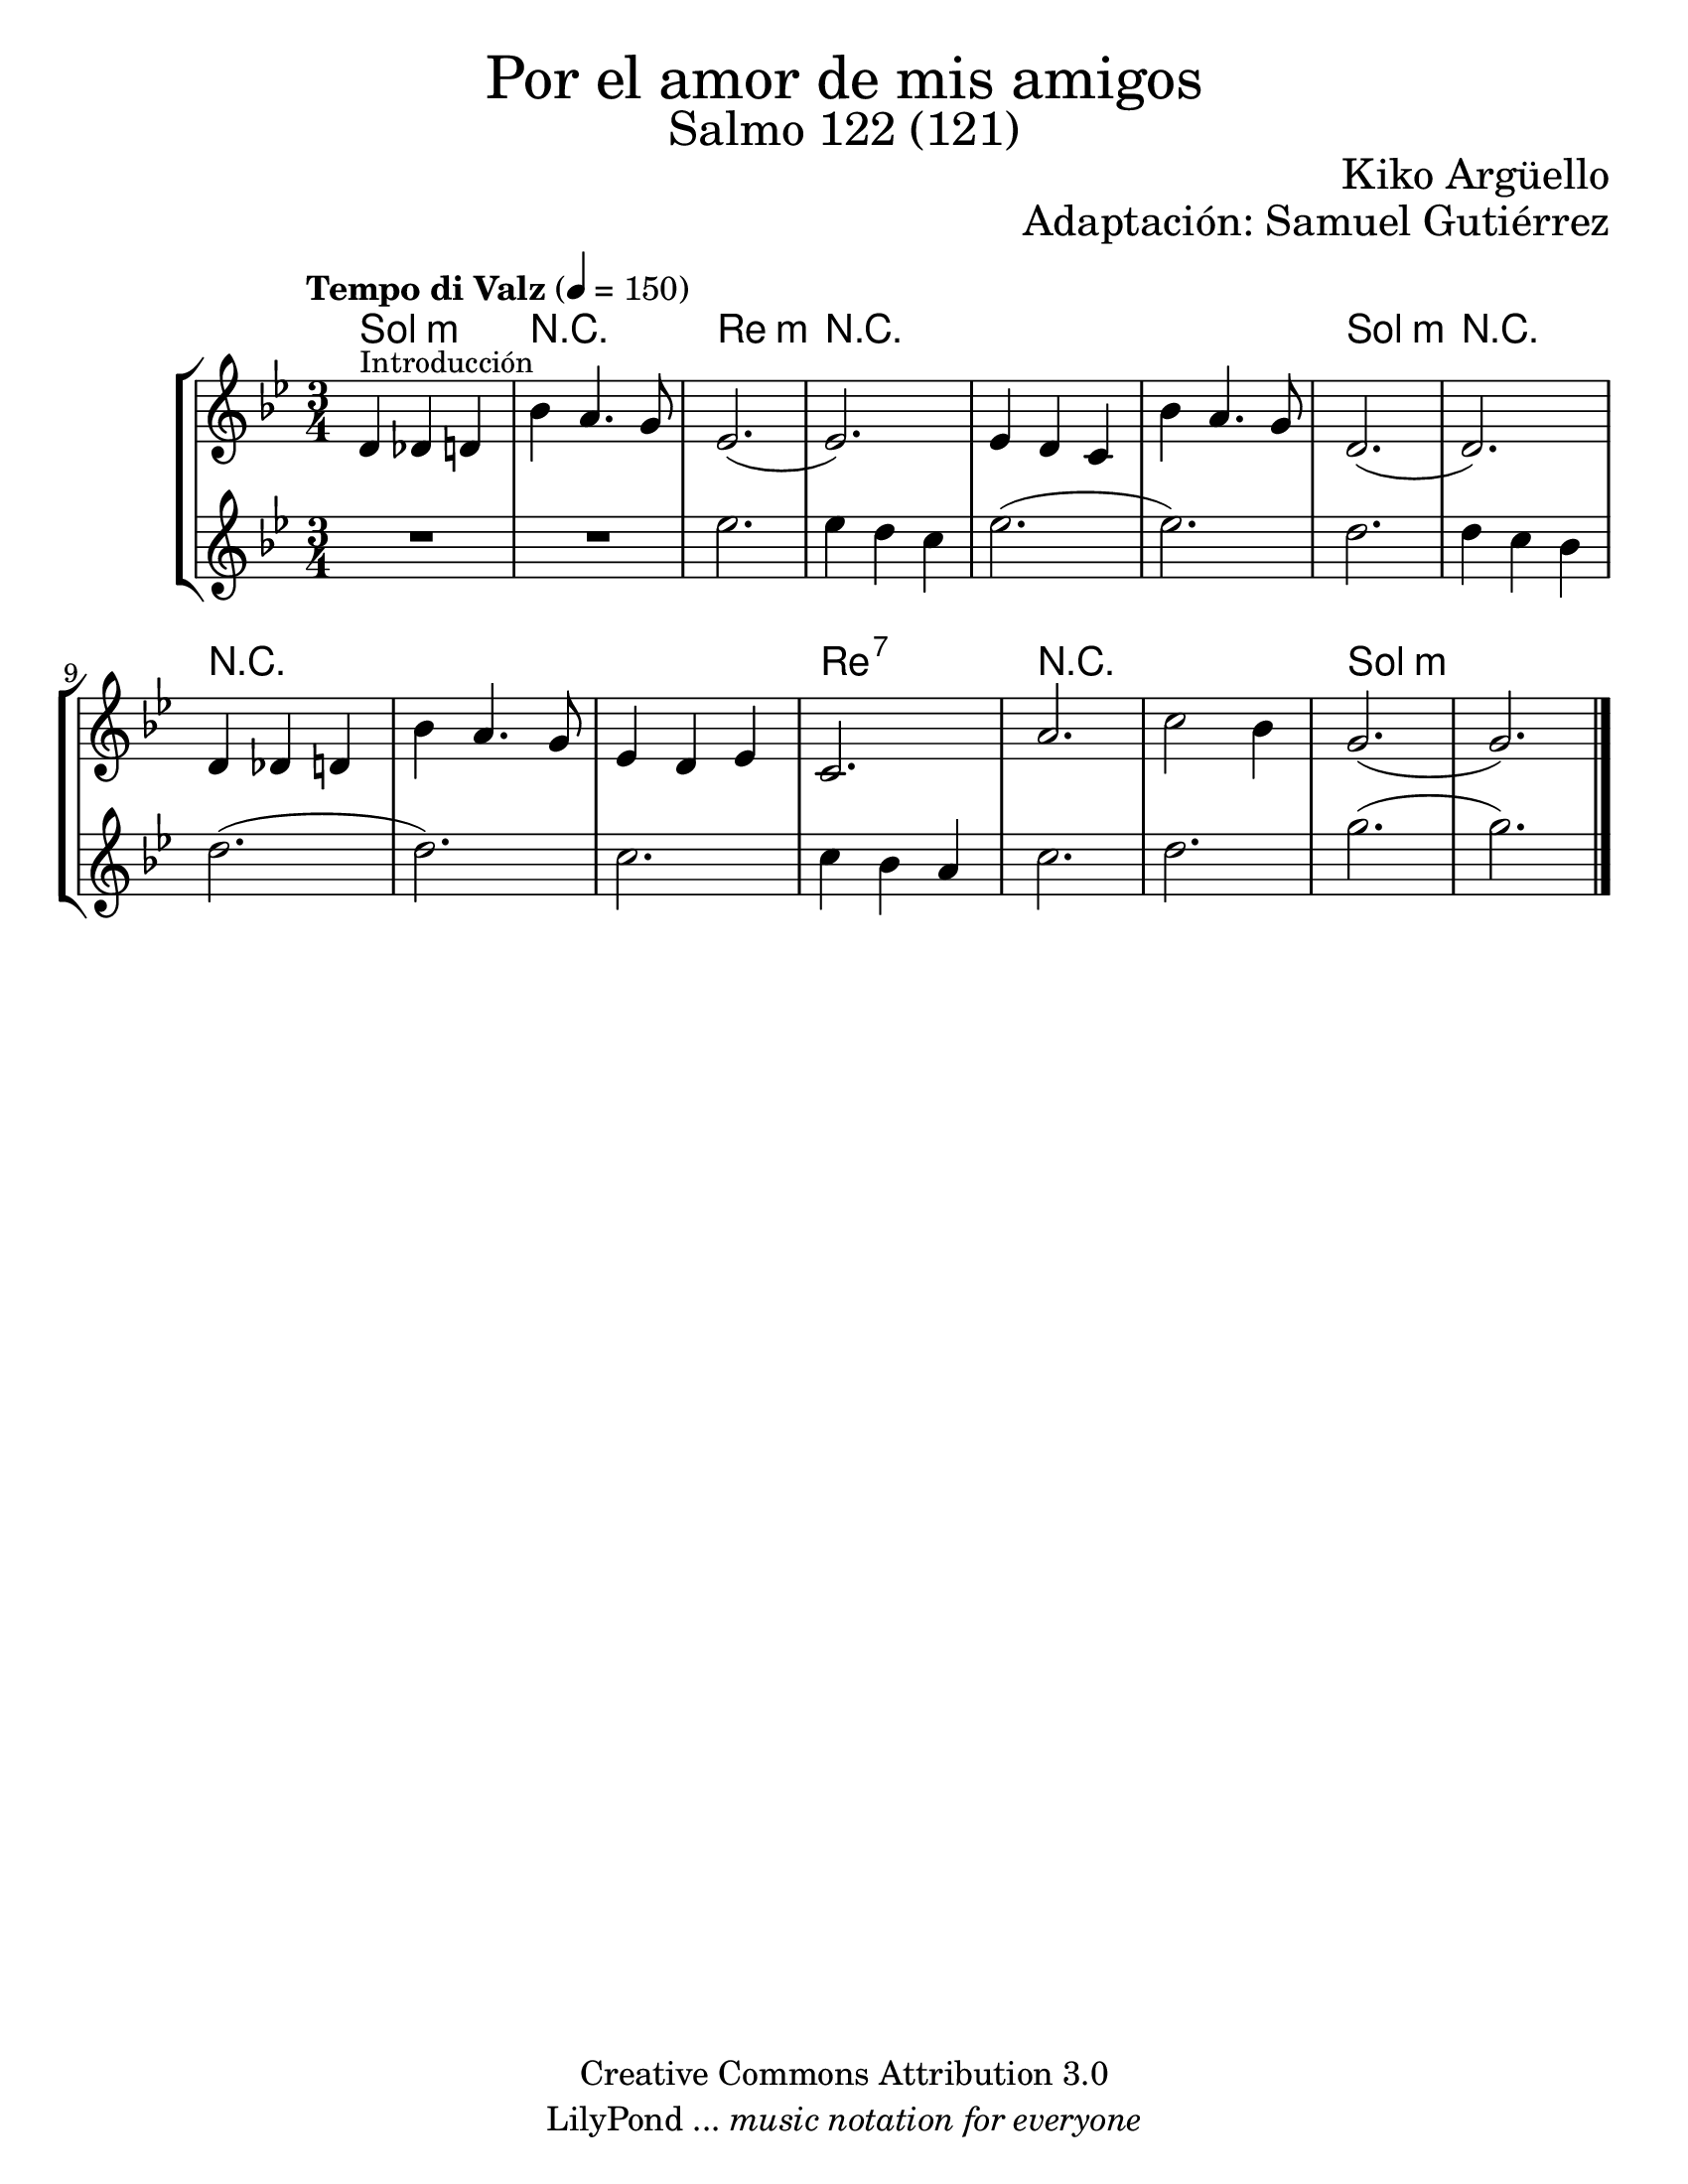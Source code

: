 % Created on Wed Mar 02 13:55:24 CST 2011
% search.sam@

\version "2.19.80"

#(set-global-staff-size 22)

\markup { \fill-line { \center-column { \fontsize #5 "Por el amor de mis amigos" \fontsize #3 "Salmo 122 (121)" } } }
\markup { \fill-line { " " \fontsize #2 "Kiko Argüello" } }
\markup { \fill-line { "" \right-column { \fontsize #2 "Adaptación: Samuel Gutiérrez"  } } }

\header {
  copyright = "Creative Commons Attribution 3.0"
  tagline = \markup { \with-url "http://lilypond.org/web/" { LilyPond ... \italic { music notation for everyone } } }
  breakbefore = ##t
}

violinI = \new Staff {

  \set Staff.midiInstrument = "violin"
  \tempo "Tempo di Valz" 4 = 150
  \clef treble
  \time 3/4
  \key g \minor

  \relative c' {
    % Type notes here

    d4^\markup { \small Introducción } des4 d4 | %1
    bes'4 a4. g8 | %2
    ees2.( | %3
    ees2.) | %4
    ees4 d4 c4 | %5
    bes'4 a4. g8 | %6
    d2.( | %7
    d2.) | %8
    d4 des4 d4 | %9
    bes'4 a4. g8 | %10
    ees4 d4 ees4 | %11
    c2. | %12
    a'2. | %13
    c2 bes4 | %14
    g2.( | %15
    g2.) | %16

    \bar "|."
  }
}

violinII = \new Staff {

  \set Staff.midiInstrument = "oboe"
  \clef treble
  \time 3/4
  \key g \minor

  \relative c' {
    % Type notes here

    R2. | %1
    R2. | %2
    ees'2. | %3
    ees4 d4 c4 | %4
    ees2.( | %5
    ees2.) | %6
    d2. | %7
    d4 c4 bes4 | %8
    d2.( | %9
    d2.) | %10
    c2. | %11
    c4 bes4 a4 | %12
    c2. | %13
    d2. | %14
    g2.( | %15
    g2.) | %16

    \bar "|."
  }
}

armonia = \new ChordNames {

  \set chordChanges = ##t
  \italianChords

  \chordmode {
    g2.:m R2. d2.:m R2.
    R2. R2. g2.:m R2.
    R2. R2. R2. d2.:7
    R2. R2. g2.:m

  }
}


\score {
  \new StaffGroup <<
    <<
      \armonia
      \violinI
      \violinII
    >>
  >>

  \midi {
  }
  \layout {
  }
}

\paper {
  #(set-paper-size "letter")
}

%{
convert-ly (GNU LilyPond) 2.19.83  convert-ly: Procesando «»...
Aplicando la conversión: 2.15.7, 2.15.9, 2.15.10, 2.15.16, 2.15.17,
2.15.18, 2.15.19, 2.15.20, 2.15.25, 2.15.32, 2.15.39, 2.15.40,
2.15.42, 2.15.43, 2.16.0, 2.17.0, 2.17.4, 2.17.5, 2.17.6, 2.17.11,
2.17.14, 2.17.15, 2.17.18, 2.17.19, 2.17.20, 2.17.25, 2.17.27,
2.17.29, 2.17.97, 2.18.0, 2.19.2, 2.19.7, 2.19.11, 2.19.16, 2.19.22,
2.19.24, 2.19.28, 2.19.29, 2.19.32, 2.19.40, 2.19.46, 2.19.49, 2.19.80
%}
